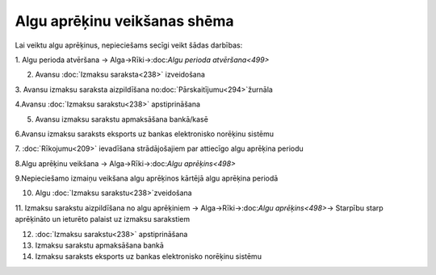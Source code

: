 .. 14111 Algu aprēķinu veikšanas shēma********************************* 


Lai veiktu algu aprēķinus, nepieciešams secīgi veikt šādas darbības:



1. Algu perioda atvēršana -> Alga->Rīki->:doc:`Algu perioda
atvēršana<499>`



2. Avansu :doc:`Izmaksu saraksta<238>` izveidošana



3. Avansu izmaksu saraksta aizpildīšana
no:doc:`Pārskaitījumu<294>`žurnāla



4.Avansu :doc:`Izmaksu sarakstu<238>` apstiprināšana



5. Avansu izmaksu sarakstu apmaksāšana bankā/kasē



6.Avansu izmaksu saraksts eksports uz bankas elektronisko norēķinu
sistēmu



7. :doc:`Rīkojumu<209>` ievadīšana strādājošajiem par attiecīgo algu
aprēķina periodu



8.Algu aprēķinu veikšana -> Alga->Rīki->:doc:`Algu aprēķins<498>`



9.Nepieciešamo izmaiņu veikšana algu aprēķinos kārtējā algu aprēķina
periodā



10. Algu :doc:`Izmaksu sarakstu<238>`zveidošana



11. Izmaksu sarakstu aizpildīšana no algu aprēķiniem ->
Alga->Rīki->:doc:`Algu aprēķins<498>`-> Starpību starp aprēķināto un
ieturēto palaist uz izmaksu sarakstiem



12. :doc:`Izmaksu sarakstu<238>` apstiprināšana



13. Izmaksu sarakstu apmaksāšana bankā



14. Izmaksu saraksts eksports uz bankas elektronisko norēķinu sistēmu



 